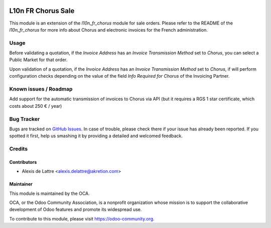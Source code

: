 .. image:: https://img.shields.io/badge/licence-AGPL--3-blue.svg
   :target: http://www.gnu.org/licenses/agpl-3.0-standalone.html
   :alt: License: AGPL-3

===================
L10n FR Chorus Sale
===================

This module is an extension of the *l10n_fr_chorus* module for sale orders. Please refer to the README of the *l10n_fr_chorus* for more info about Chorus and electronic invoices for the French administration.

Usage
=====

Before validating a quotation, if the *Invoice Address* has an *Invoice Transmission Method* set to *Chorus*, you can select a Public Market for that order.

Upon validation of a quotation, if the *Invoice Address* has an *Invoice Transmission Method* set to *Chorus*, if will perform configuration checks depending on the value of the field *Info Required for Chorus* of the Invoicing Partner.

.. image:: https://odoo-community.org/website/image/ir.attachment/5784_f2813bd/datas
   :alt: Try me on Runbot
   :target: https://runbot.odoo-community.org/runbot/121/8.0

Known issues / Roadmap
======================

Add support for the automatic transmission of invoices to Chorus via API (but it requires a RGS 1 star certificate, which costs about 250 € / year)

Bug Tracker
===========

Bugs are tracked on `GitHub Issues
<https://github.com/OCA/l10n-france/issues>`_. In case of trouble, please
check there if your issue has already been reported. If you spotted it first,
help us smashing it by providing a detailed and welcomed feedback.

Credits
=======

Contributors
------------

* Alexis de Lattre <alexis.delattre@akretion.com>

Maintainer
----------

.. image:: https://odoo-community.org/logo.png
   :alt: Odoo Community Association
   :target: https://odoo-community.org

This module is maintained by the OCA.

OCA, or the Odoo Community Association, is a nonprofit organization whose
mission is to support the collaborative development of Odoo features and
promote its widespread use.

To contribute to this module, please visit https://odoo-community.org.

